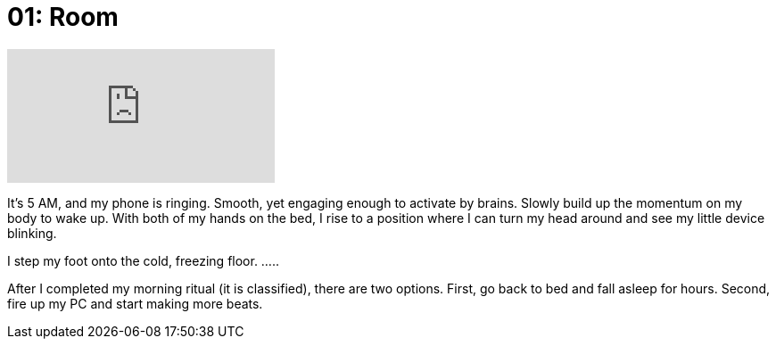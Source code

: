 = 01: Room
:showtitle:
:next_section: 02

video::xCD6zuimQgk[youtube]

It's 5 AM, and my phone is ringing. Smooth, yet engaging enough to activate by brains. Slowly build up the momentum on my body to wake up. With both of my hands on the bed, I rise to a position where I can turn my head around and see my little device blinking.

I step my foot onto the cold, freezing floor. .....

After I completed my morning ritual (it is classified), there are two options. First, go back to bed and fall asleep for hours. Second, fire up my PC and start making more beats.

